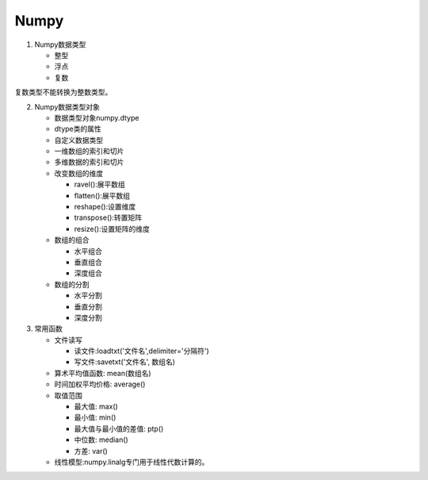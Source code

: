 ================
Numpy
================

1. Numpy数据类型
   
   * 整型
   * 浮点
   * 复数

.. [注意]_: Numpy中大多函数是可以指定数据类型的，为可选参数，另外
复数类型不能转换为整数类型。

2. Numpy数据类型对象
   
   * 数据类型对象numpy.dtype
   * dtype类的属性
   * 自定义数据类型
   * 一维数组的索引和切片
   * 多维数据的索引和切片
   * 改变数组的维度
     
     * ravel():展平数组
     * flatten():展平数组
     * reshape():设置维度
     * transpose():转置矩阵
     * resize():设置矩阵的维度
   
   * 数组的组合
     
     * 水平组合
     * 垂直组合
     * 深度组合
       
   * 数组的分割
     
     * 水平分割
     * 垂直分割
     * 深度分割
       
3. 常用函数
   
   * 文件读写
     
     * 读文件:loadtxt('文件名',delimiter='分隔符')
     * 写文件:savetxt('文件名', 数组名)
       
   * 算术平均值函数: mean(数组名)
   * 时间加权平均价格: average()
   * 取值范围
     
     * 最大值: max()
     * 最小值: min()
     * 最大值与最小值的差值: ptp()
     * 中位数: median()
     * 方差: var()
       
   * 线性模型:numpy.linalg专门用于线性代数计算的。
